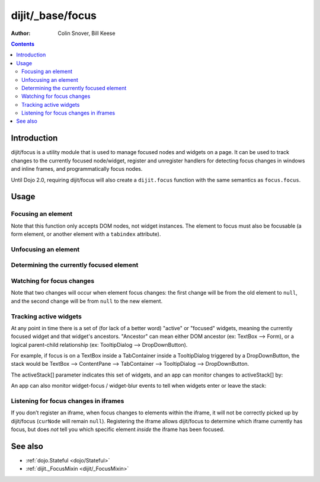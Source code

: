 .. _dijit/_base/focus:

=================
dijit/_base/focus
=================

:Author: Colin Snover, Bill Keese

.. contents ::
   :depth: 2

Introduction
============

dijit/focus is a utility module that is used to manage focused nodes and widgets on a page.
It can be used to track changes to the currently focused node/widget, register and unregister handlers for detecting focus changes in windows and inline frames, and programmatically focus nodes.

Until Dojo 2.0, requiring dijit/focus will also create a ``dijit.focus`` function with the same semantics as ``focus.focus``.

Usage
=====

Focusing an element
-------------------

.. js ::
 
  require([ "dijit/focus", "dojo/dom", "dojo/domReady!" ], function(focusUtil, dom){
    focusUtil.focus(dom.byId("foo"));
  });

Note that this function only accepts DOM nodes, not widget instances.
The element to focus must also be focusable (a form element, or another element with a ``tabindex`` attribute).

Unfocusing an element
---------------------

.. js ::
 
  require([ "dijit/focus" ], function(focusUtil){
    focusUtil.curNode && focusUtil.curNode.blur();
  });

Determining the currently focused element
-----------------------------------------

.. js ::
 
  require([ "dijit/focus" ], function(focusUtil){
    var activeElement = focusUtil.curNode; // returns null if there is no focused element
  });

Watching for focus changes
--------------------------

.. js ::
 
  require([ "dijit/focus" ], function(focusUtil){
    var handle = focusUtil.watch("curNode", function(name, oldValue, newValue){
      console.log("Focused node was", oldValue, "now is", newValue);
    });
  });

Note that two changes will occur when element focus changes: the first change will be from the old element to ``null``, and the second change will be from ``null`` to the new element.

Tracking active widgets
-----------------------
At any point in time there is a set of (for lack of a better word) "active" or "focused" widgets,
meaning the currently focused widget and that widget's ancestors.
"Ancestor" can mean either DOM ancestor (ex: TextBox --> Form), or a logical parent-child relationship
(ex: TooltipDialog --> DropDownButton).


For example, if focus is on a TextBox inside a TabContainer inside a TooltipDialog triggered by a DropDownButton, the stack would be
TextBox --> ContentPane --> TabContainer --> TooltipDialog --> DropDownButton.

The activeStack[] parameter indicates this set of widgets, and an app can monitor changes to activeStack[] by:

.. js ::
 
  require([ "dijit/focus" ], function(focusUtil){
    focusUtil.watch("activeStack", function(name, oldValue, newValue){
      console.log("Focused widget + ancestors: ", newValue.join(", "));
    });
  });

An app can also monitor widget-focus / widget-blur events to tell when widgets enter or leave the stack:

.. js ::
 
  require([ "dijit/focus" ], function(focusUtil){
    focusUtil.on("widget-focus", function(widget){
      console.log("Focused widget", widget);
    });
    focusUtil.on("widget-blur", function(widget){
      console.log("Blurred widget", widget);
    });
  });

Listening for focus changes in iframes
--------------------------------------

If you don’t register an iframe, when focus changes to elements within the iframe, it will not be correctly picked up by dijit/focus (``curNode`` will remain ``null``).
Registering the iframe allows dijit/focus to determine which iframe currently has focus, but does *not* tell you which specific element *inside* the iframe has been focused.

.. js ::
 
  require([ "dijit/focus", "dojo/dom" ], function(focusUtil, dom){
    // when elements in myIframe are focused, curNode will point to myIframe
    var handle = focusUtil.registerIframe(dom.byId("myIframe"));

    // we can also unregister the iframe later
    focusUtil.unregisterIframe(handle);
  });

See also
========

* :ref:`dojo.Stateful <dojo/Stateful>`
* :ref:`dijit._FocusMixin <dijit/_FocusMixin>`
